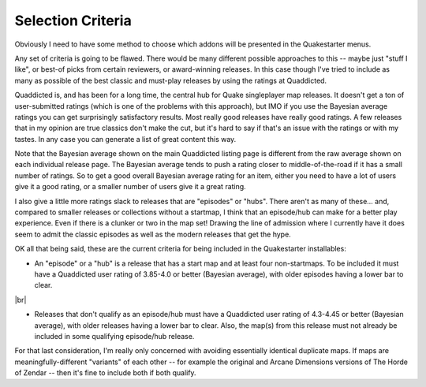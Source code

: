 Selection Criteria
==================

Obviously I need to have some method to choose which addons will be presented in the Quakestarter menus.

Any set of criteria is going to be flawed. There would be many different possible approaches to this -- maybe just "stuff I like", or best-of picks from certain reviewers, or award-winning releases. In this case though I've tried to include as many as possible of the best classic and must-play releases by using the ratings at Quaddicted.

Quaddicted is, and has been for a long time, the central hub for Quake singleplayer map releases. It doesn't get a ton of user-submitted ratings (which is one of the problems with this approach), but IMO if you use the Bayesian average ratings you can get surprisingly satisfactory results. Most really good releases have really good ratings. A few releases that in my opinion are true classics don't make the cut, but it's hard to say if that's an issue with the ratings or with my tastes. In any case you can generate a list of great content this way.

Note that the Bayesian average shown on the main Quaddicted listing page is different from the raw average shown on each individual release page. The Bayesian average tends to push a rating closer to middle-of-the-road if it has a small number of ratings. So to get a good overall Bayesian average rating for an item, either you need to have a lot of users give it a good rating, or a smaller number of users give it a great rating.

I also give a little more ratings slack to releases that are "episodes" or "hubs". There aren't as many of these... and, compared to smaller releases or collections without a startmap, I think that an episode/hub can make for a better play experience. Even if there is a clunker or two in the map set! Drawing the line of admission where I currently have it does seem to admit the classic episodes as well as the modern releases that get the hype.

OK all that being said, these are the current criteria for being included in the Quakestarter installables:

* An "episode" or a "hub" is a release that has a start map and at least four non-startmaps. To be included it must have a Quaddicted user rating of 3.85-4.0 or better (Bayesian average), with older episodes having a lower bar to clear.

|br|

* Releases that don't qualify as an episode/hub must have a Quaddicted user rating of 4.3-4.45 or better (Bayesian average), with older releases having a lower bar to clear. Also, the map(s) from this release must not already be included in some qualifying episode/hub release.

For that last consideration, I'm really only concerned with avoiding essentially identical duplicate maps. If maps are meaningfully-different "variants" of each other -- for example the original and Arcane Dimensions versions of The Horde of Zendar -- then it's fine to include both if both qualify.
